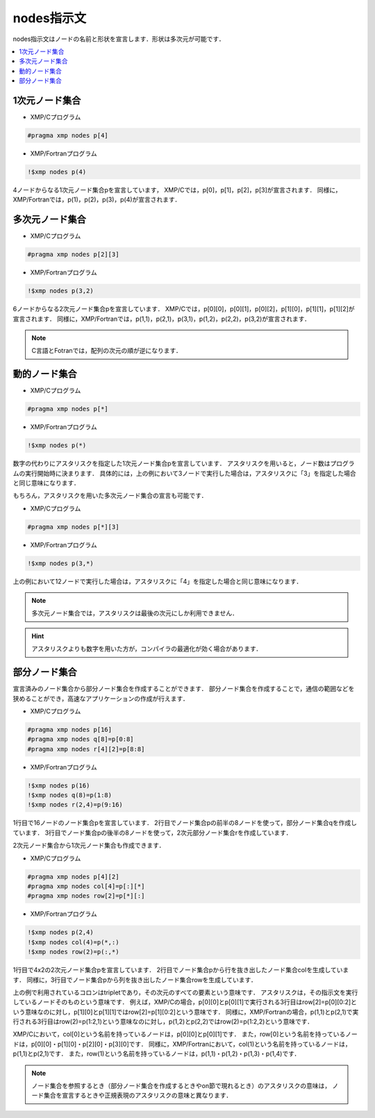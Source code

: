 =================================
nodes指示文
=================================

nodes指示文はノードの名前と形状を宣言します．形状は多次元が可能です．

.. contents::
   :local:
   :depth: 2

1次元ノード集合
-----------------

* XMP/Cプログラム

.. code-block:: C
   
   #pragma xmp nodes p[4]

* XMP/Fortranプログラム

.. code-block:: Fortran

    !$xmp nodes p(4)

4ノードからなる1次元ノード集合pを宣言しています，
XMP/Cでは，p[0]，p[1]，p[2]，p[3]が宣言されます．
同様に，XMP/Fortranでは，p(1)，p(2)，p(3)，p(4)が宣言されます．

多次元ノード集合
-----------------

* XMP/Cプログラム

.. code-block:: C

   #pragma xmp nodes p[2][3]

* XMP/Fortranプログラム

.. code-block:: Fortran

    !$xmp nodes p(3,2)

6ノードからなる2次元ノード集合pを宣言しています．
XMP/Cでは，p[0][0]，p[0][1]，p[0][2]，p[1][0]，p[1][1]，p[1][2]が宣言されます．
同様に，XMP/Fortranでは，p(1,1)，p(2,1)，p(3,1)，p(1,2)，p(2,2)，p(3,2)が宣言されます．

.. note::
   C言語とFotranでは，配列の次元の順が逆になります．

動的ノード集合
------------------
* XMP/Cプログラム

.. code-block:: C

   #pragma xmp nodes p[*]

* XMP/Fortranプログラム

.. code-block:: Fortran

    !$xmp nodes p(*)

数字の代わりにアスタリスクを指定した1次元ノード集合pを宣言しています．
アスタリスクを用いると，ノード数はプログラムの実行開始時に決まります．
具体的には，上の例において3ノードで実行した場合は，アスタリスクに「3」を指定した場合と同じ意味になります．

もちろん，アスタリスクを用いた多次元ノード集合の宣言も可能です．

* XMP/Cプログラム

.. code-block:: C

   #pragma xmp nodes p[*][3]

* XMP/Fortranプログラム

.. code-block:: Fortran

    !$xmp nodes p(3,*)

上の例において12ノードで実行した場合は，アスタリスクに「4」を指定した場合と同じ意味になります．

.. note::
   多次元ノード集合では，アスタリスクは最後の次元にしか利用できません．

.. hint::
   アスタリスクよりも数字を用いた方が，コンパイラの最適化が効く場合があります．

部分ノード集合
------------------
宣言済みのノード集合から部分ノード集合を作成することができます．
部分ノード集合を作成することで，通信の範囲などを狭めることができ，高速なアプリケーションの作成が行えます．

* XMP/Cプログラム

.. code-block:: C

   #pragma xmp nodes p[16]
   #pragma xmp nodes q[8]=p[0:8]
   #pragma xmp nodes r[4][2]=p[8:8]

* XMP/Fortranプログラム

.. code-block:: Fortran

   !$xmp nodes p(16)
   !$xmp nodes q(8)=p(1:8)
   !$xmp nodes r(2,4)=p(9:16)

1行目で16ノードのノード集合pを宣言しています．
2行目でノード集合pの前半の8ノードを使って，部分ノード集合qを作成しています．
3行目でノード集合pの後半の8ノードを使って，2次元部分ノード集合rを作成しています．

2次元ノード集合から1次元ノード集合も作成できます．

* XMP/Cプログラム

.. code-block:: C

   #pragma xmp nodes p[4][2]
   #pragma xmp nodes col[4]=p[:][*]
   #pragma xmp nodes row[2]=p[*][:]

* XMP/Fortranプログラム

.. code-block:: Fortran

   !$xmp nodes p(2,4)
   !$xmp nodes col(4)=p(*,:)
   !$xmp nodes row(2)=p(:,*)

1行目で4x2の2次元ノード集合pを宣言しています．
2行目でノード集合pから行を抜き出したノード集合colを生成しています．
同様に，3行目でノード集合pから列を抜き出したノード集合rowを生成しています．

上の例で利用されているコロンはtripletであり，その次元のすべての要素という意味です．
アスタリスクは，その指示文を実行しているノードそのものという意味です．
例えば，XMP/Cの場合，p[0][0]とp[0][1]で実行される3行目はrow[2]=p[0][0:2]という意味なのに対し，p[1][0]とp[1][1]ではrow[2]=p[1][0:2]という意味です．
同様に，XMP/Fortranの場合，p(1,1)とp(2,1)で実行される3行目はrow(2)=p(1:2,1)という意味なのに対し，p(1,2)とp(2,2)ではrow(2)=p(1:2,2)という意味です．

.. image:: ../img/nodes/row_col.png

XMP/Cにおいて，col[0]という名前を持っているノードは，p[0][0]とp[0][1]です．
また，row[0]という名前を持っているノードは，p[0][0]・p[1][0]・p[2][0]・p[3][0]です．
同様に，XMP/Fortranにおいて，col(1)という名前を持っているノードは，p(1,1)とp(2,1)です．
また，row(1)という名前を持っているノードは，p(1,1)・p(1,2)・p(1,3)・p(1,4)です．

.. note::
   ノード集合を参照するとき（部分ノード集合を作成するときやon節で現れるとき）のアスタリスクの意味は，
   ノード集合を宣言するときや正規表現のアスタリスクの意味と異なります．

